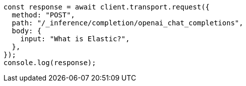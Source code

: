 // This file is autogenerated, DO NOT EDIT
// Use `node scripts/generate-docs-examples.js` to generate the docs examples

[source, js]
----
const response = await client.transport.request({
  method: "POST",
  path: "/_inference/completion/openai_chat_completions",
  body: {
    input: "What is Elastic?",
  },
});
console.log(response);
----
